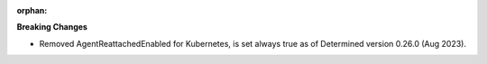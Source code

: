 :orphan:

**Breaking Changes**

-  Removed AgentReattachedEnabled for Kubernetes, is set always true as of Determined version 0.26.0
   (Aug 2023).

